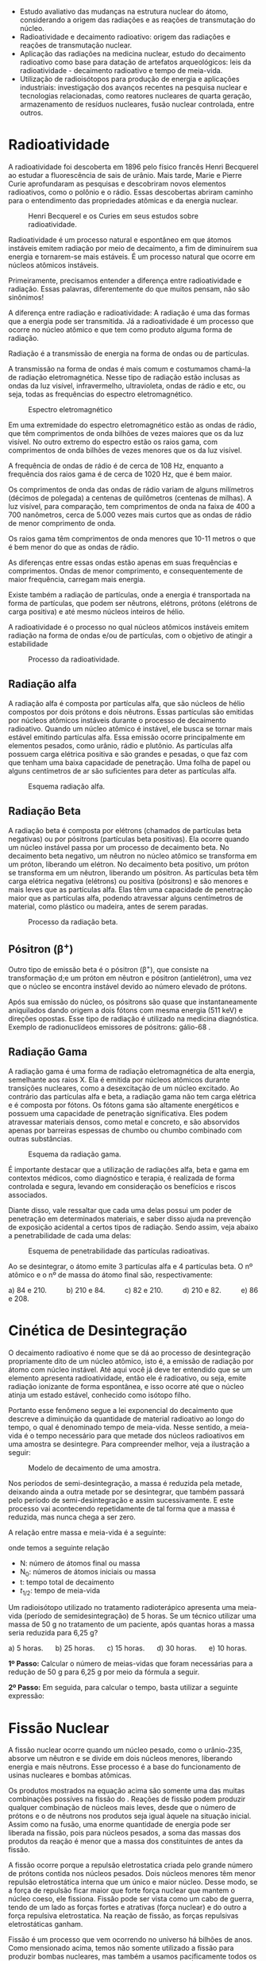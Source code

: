 



#+ATTR_LATEX: :options [logo=\bcattention, noborder=true, barre=none]{Habilidade MS.EM13CNT103 }
#+begin_bclogo
- Estudo avaliativo das mudanças na estrutura nuclear do átomo, considerando a origem das radiações e as reações de transmutação do núcleo.
- Radioatividade e decaimento radioativo: origem das radiações e reações de transmutação nuclear.
- Aplicação das radiações na medicina nuclear, estudo do decaimento radioativo como base para datação de artefatos arqueológicos: leis da radioatividade - decaimento radioativo e tempo de meia-vida.
- Utilização de radioisótopos para produção de energia e aplicações industriais: investigação dos avanços recentes na pesquisa nuclear e tecnologias relacionadas, como reatores nucleares de quarta geração, armazenamento de resíduos nucleares, fusão nuclear controlada, entre outros.
#+end_bclogo


* Radioatividade

A radioatividade foi descoberta em 1896 pelo físico francês Henri Becquerel ao estudar a fluorescência de sais de urânio. Mais tarde, Marie e Pierre Curie aprofundaram as pesquisas e descobriram novos elementos radioativos, como o polônio e o rádio. Essas descobertas abriram caminho para o entendimento das propriedades atômicas e da energia nuclear.

#+CAPTION: Henri Becquerel e os Curies em seus estudos sobre radioatividade.
[[./pierre-curie-marie-currie.jpg]]

Radioatividade é um processo natural e espontâneo em que átomos instáveis emitem radiação por meio de decaimento, a fim de diminuírem sua energia e tornarem-se mais estáveis. É um processo natural que ocorre em núcleos atômicos instáveis.

Primeiramente, precisamos entender a diferença entre radioatividade e radiação. Essas palavras, diferentemente do que muitos pensam, não são sinônimos!

A diferença entre radiação e radioatividade: A radiação é uma das formas que a energia pode ser transmitida. Já a radioatividade é um processo que ocorre no núcleo atômico e que tem como produto alguma forma de radiação.

Radiação é  a transmissão de energia na forma de ondas ou de partículas.

A transmissão na forma de ondas é mais comum e costumamos chamá-la de radiação eletromagnética. Nesse tipo de radiação estão inclusas as ondas da luz visível, infravermelho, ultravioleta, ondas de rádio e etc, ou seja, todas as frequências do espectro eletromagnético.

#+CAPTION: Espectro eletromagnético
[[./tipos_de_radiacao.jpg]]

Em uma extremidade do espectro eletromagnético estão as ondas de rádio, que têm comprimentos de onda bilhões de vezes maiores que os da luz visível. No outro extremo do espectro estão os raios gama, com comprimentos de onda bilhões de vezes menores que os da luz visível.

A frequência de ondas de rádio é de cerca de 108 Hz, enquanto a frequência dos raios gama é de cerca de 1020 Hz, que é bem maior.

Os comprimentos de onda das ondas de rádio variam de alguns milímetros (décimos de polegada) a centenas de quilômetros (centenas de milhas). A luz visível, para comparação, tem comprimentos de onda na faixa de 400 a 700 nanômetros, cerca de 5.000 vezes mais curtos que as ondas de rádio de menor comprimento de onda.

Os raios gama têm comprimentos de onda menores que 10-11 metros o que é bem menor do que as ondas de rádio.

As diferenças entre essas ondas estão apenas em suas frequências e comprimentos. Ondas de menor comprimento, e consequentemente de maior frequência, carregam mais energia.

Existe também a radiação de partículas, onde a energia é transportada na forma de partículas, que podem ser nêutrons, elétrons, prótons (elétrons de carga positiva) e até mesmo núcleos inteiros de hélio.

A radioatividade é o processo no qual núcleos atômicos instáveis emitem radiação na forma de ondas e/ou de partículas, com o objetivo de atingir a estabilidade

#+CAPTION: Processo da radioatividade.
[[./radioatividade.jpg]]

** Radiação alfa

A radiação alfa é composta por partículas alfa, que são núcleos de hélio compostos por dois prótons e dois nêutrons. Essas partículas são emitidas por núcleos atômicos instáveis durante o processo de decaimento radioativo. Quando um núcleo atômico é instável, ele busca se tornar mais estável emitindo partículas alfa. Essa emissão ocorre principalmente em elementos pesados, como urânio, rádio e plutônio. As partículas alfa possuem carga elétrica positiva e são grandes e pesadas, o que faz com que tenham uma baixa capacidade de penetração. Uma folha de papel ou alguns centímetros de ar são suficientes para deter as partículas alfa.

#+CAPTION: Esquema radiação alfa.
#+ATTR_LATEX: :placement [H]
[[./radiacao_alfa.jpg]]



#+begin_center
@@latex:  \ch{^A_Z X -> ^4_2\(\alpha\) + ^{A-4}_{Z-2}Y} @@
#+end_center



    #+begin_export latex
    \begin{figure}[H]
\begin{tikzpicture}[xscale=0.75,yscale=0.75]
	%axis x
	\definecolor{GreenOlive}{HTML}{006600}	
	\draw [arrows = {-Stealth[length=10pt, inset=5pt]}] (4,0) -- (8,0);
	% axis Y
	\draw [arrows = {-Stealth[length=10pt, inset=5pt]}] (1.0,1) -- (1.0,4);
	%% Text axis x
	\node[draw=none, font=\bfseries] at (8.5,0) {Z};
	%% Text axis Y
	\node[draw=none, font=\bfseries] at (1,4.2) {E};
	%%%%% Linha inferior 
	\draw[line width=1pt] (3,1) --(6,1);
	%% Linha superior 
	\draw [line width=1pt,red] (5,6) --(8,6);
	%\node (a) -- (b);
	\draw[line width=1pt,arrows = {-Stealth[length=10pt, inset=5pt]},GreenOlive] (6.5,6)--(4,1);
	\node(a) at (2.3,1) {\isotope{222,Rn}};
	\node(b) at (8.7,6) {\isotope{226,Ra}};
	\node(c) at (5,4) [font=\bfseries]{$\upalpha$};
\end{tikzpicture}
\caption{Decaimento alfa}
\end{figure}
#+end_export



** Radiação Beta

A radiação beta é composta por elétrons (chamados de partículas beta negativas) ou por pósitrons (partículas beta positivas). Ela ocorre quando um núcleo instável passa por um processo de decaimento beta. No decaimento beta negativo, um nêutron no núcleo atômico se transforma em um próton, liberando um elétron. No decaimento beta positivo, um próton se transforma em um nêutron, liberando um pósitron. As partículas beta têm carga elétrica negativa (elétrons) ou positiva (pósitrons) e são menores e mais leves que as partículas alfa. Elas têm uma capacidade de penetração maior que as partículas alfa, podendo atravessar alguns centímetros de material, como plástico ou madeira, antes de serem paradas.

#+CAPTION: Processo da radiação beta.
#+ATTR_LATEX: :placement [H]
[[./radiacao_beta.jpg]]


#+begin_center
@@latex:  \ch{^A_Z Q -> ^0_{-1} \(\beta\) + ^{A-0}_{Z+1}R} @@
#+end_center

#+begin_export latex
\begin{figure}[H]
\begin{tikzpicture}[xscale=.75,yscale=.75]
	%axis x
	\definecolor{GreenOlive}{HTML}{006600}	
	\draw [arrows = {-Stealth[length=10pt, inset=5pt]}] (4,0) -- (8,0);
	% axis Y
	\draw [arrows = {-Stealth[length=10pt, inset=5pt]}] (2,1) -- (2,4);
	%% Text axis x
	\node[draw=none, font=\bfseries] at (8.5,0) {Z};
	%% Text axis Y
	\node[draw=none, font=\bfseries] at (2,4.2) {E};
	%%%%% Linha inferior 
	\draw[line width=1pt] (5,1) --(8,1);
	%% Linha superior 
	\draw [line width=1pt,red] (3,6) --(6,6);
	%\node (a) -- (b);
	\draw[line width=1pt,arrows = {-Stealth[length=10pt, inset=5pt]},GreenOlive] (4.5,6)--(6.5,1);
	\node(a) at (8.5,1) {\isotope{14,N}};
	\node(b) at (6.5,6) {\isotope{14,C}};
	\node(c) at (5,4) [font=\bfseries]{$\upbeta^-$};
\end{tikzpicture}
\caption{Decaimento beta}
\end{figure}
#+end_export



** Pósitron ($\upbeta^+$)

 Outro tipo de emissão beta é o pósitron (\(\upbeta ^+\)), que consiste na transformação d;e  um  próton  em  nêutron  e  pósitron  (antielétron),  uma  vez  que  o  núcleo  se  encontra  instável  devido  ao  número  elevado  de  prótons.

 Após  sua  emissão  do  núcleo, os pósitrons são quase que instantaneamente aniquilados dando origem a dois fótons com mesma energia (511 keV) e direções opostas. Esse tipo de radiação é utilizado na medicina diagnóstica. Exemplo de radionuclídeos emissores de pósitrons: gálio-68 @@latex: (\ch{^{68}Ga}), flúor-18 (\ch{^{18}F})@@.
#


#+begin_export latex
\begin{figure}[H]
\begin{tikzpicture}[xscale=.75,yscale=.75]
	%axis x
\definecolor{GreenOlive}{HTML}{006600}	
\draw [arrows = {-Stealth[length=10pt, inset=5pt]}] (4,0) -- (8,0);
% axis Y
\draw [arrows = {-Stealth[length=10pt, inset=5pt]}] (2,1) -- (2,4);
%% Text axis x
\node[draw=none, font=\bfseries] at (8.5,0) {Z};
%% Text axis Y
\node[draw=none, font=\bfseries] at (2,4.2) {E};
%%%%% Linha inferior 
\draw[line width=1pt] (3,1) --(6,1);
%% Linha superior 
\draw [line width=1pt,red] (5,6) --(8,6);
%\node (a) -- (b);
\draw[line width=1pt,arrows = {-Stealth[length=10pt, inset=5pt]},GreenOlive] (6.5,6)--(4,1);
\node(a) at (2.5,1) {\isotope{N}};
\node(b) at (8.5,6) {\isotope{14,O}};
\node(c) at (5,4) [font=\bfseries]{$\upbeta^+$};
\end{tikzpicture}
\caption{Decaimento positron}
\end{figure}
#+end_export




** Radiação Gama

A radiação gama é uma forma de radiação eletromagnética de alta energia, semelhante aos raios X. Ela é emitida por núcleos atômicos durante transições nucleares, como a desexcitação de um núcleo excitado. Ao contrário das partículas alfa e beta, a radiação gama não tem carga elétrica e é composta por fótons. Os fótons gama são altamente energéticos e possuem uma capacidade de penetração significativa. Eles podem atravessar materiais densos, como metal e concreto, e são absorvidos apenas por barreiras espessas de chumbo ou chumbo combinado com outras substâncias.

#+CAPTION: Esquema da radiação gama.
#+ATTR_LATEX: :placement [H]
[[./radiacao_gama.jpg]]


É importante destacar que a utilização de radiações alfa, beta e gama em contextos médicos, como diagnóstico e terapia, é realizada de forma controlada e segura, levando em consideração os benefícios e riscos associados.
 

Diante disso, vale ressaltar que cada uma delas possui um poder de penetração em determinados materiais, e saber disso ajuda na prevenção de exposição acidental a certos tipos de radiação. Sendo assim, veja abaixo a penetrabilidade de cada uma delas:

#+CAPTION: Esquema de penetrabilidade das partículas radioativas.
[[./radiacoes-alfa-beta-gama-neutron.jpg]]



#+ATTR_LATEX: :options {Exemplo}
#+begin_Box2
\small
Ao se desintegrar, o átomo \isotope{222,Rn} emite 3 partículas alfa e 4 partículas beta. O nº atômico e o nº de massa do átomo final são, respectivamente:

a) 84 e 210. \qquad     b) 210 e 84.  \qquad    c) 82 e 210. \qquad    d) 210 e 82. \qquad    e) 86 e 208.
#+end_Box2



#+ATTR_LATEX: :options {Solução}
#+begin_Box2

#+begin_export latex
\begin{align*}
\isotope{222,Rn} \ch{->} 3 \cdot  \upalpha_2^4 \quad  +  \quad 4 \cdot_{-1}\upbeta^0 \quad + \quad  \mathrm{_Z^AX}
\end{align*}

\color{red}\rule{\linewidth}{4pt}

\begin{align*}
	86 = & 3 \cdot 2 + 4 \cdot (– 1) + Z \\
	86 = & 6 – 4 + Z \\
	Z = & 86 – 2 \\
	Z = & 84
\end{align*}

\color{blue}\rule{\linewidth}{4pt}

\begin{align*}
222 = 3 \cdot 4 + 4\cdot 0 + A \\
222 = 12 + A \\
A = 222 – 12 \\ 
A = 210 \\ 
\end{align*}
#+end_export

#+end_Box2





* Cinética de Desintegração


O decaimento radioativo é nome que se dá ao processo de desintegração propriamente dito de um núcleo atômico, isto é, a emissão de radiação por átomo com núcleo instável. Até aqui você já deve ter entendido que se um elemento apresenta radioatividade, então ele é radioativo, ou seja, emite radiação ionizante de forma espontânea, e isso ocorre até que o núcleo atinja um estado estável, conhecido como isótopo filho.

Portanto esse fenômeno segue a lei exponencial do decaimento que descreve a diminuição da quantidade de material radioativo ao longo do tempo, o qual é denominado tempo de meia-vida. Nesse sentido, a meia-vida é o tempo necessário para que metade dos núcleos radioativos em uma amostra se desintegre. Para compreender melhor, veja a ilustração a seguir:

#+CAPTION: Modelo de decaimento de uma amostra.
#+ATTR_LATEX: :placement [H]
[[./decaimento.png]]


Nos períodos de semi-desintegração, a massa é reduzida pela metade, deixando ainda a outra metade por se desintegrar, que também passará pelo período de semi-desintegração e assim sucessivamente. E este processo vai acontecendo repetidamente de tal forma que a massa é reduzida, mas nunca chega a ser zero.

A relação entre massa e meia-vida é a seguinte:

#+begin_export latex
\begin{equation}
N= N_0 \times \left(\frac{1}{2}\right)^{\frac{t}{t_{1/2}}}
\end{equation}
#+end_export 

onde temos a seguinte relação 

- N: número de átomos final ou massa
- N_0: números de átomos iniciais ou massa
- t: tempo total de decaimento
- $t_{1/2}$: tempo de meia-vida 




#+ATTR_LATEX: :options {Exemplo}
#+begin_Box2
Um radioisótopo utilizado no tratamento radioterápico apresenta uma meia-vida (período de semidesintegração) de 5 horas. Se um técnico utilizar uma massa de 50 g no tratamento de um paciente, após quantas horas a massa seria reduzida para 6,25 g?

a) 5 horas.  \quad b) 25 horas. \quad c) 15 horas. \quad d) 30 horas. \quad e) 10 horas.

#+end_Box2


#+ATTR_LATEX: :options {Solução}
#+begin_Box2

*1º Passo:* Calcular o número de meias-vidas que foram necessárias para a redução de 50 g para 6,25 g por meio da fórmula a seguir.

#+begin_export latex
\begin{align*}
m=\frac{m_0}{2^x} \\
6,25 = \frac{50}{2^x}\\
2^x= \frac{50}{6,25}\\
2^x=8 \\
2^x = 2^3 \\
x= 3
\end{align*}
3 meias-vidas
#+end_export

*2º Passo:* Em seguida, para calcular o tempo, basta utilizar a seguinte expressão:
#+begin_export latex
\begin{align*}
t = x \cdot P \\
t = 5 \cdot 3 \\
t = 15 ~ \text{h}
\end{align*}

#+end_export
#+end_Box2




* Fissão Nuclear


A fissão nuclear ocorre quando um núcleo pesado, como o urânio-235, absorve um nêutron e se divide em dois núcleos menores, liberando energia e mais nêutrons. Esse processo é a base do funcionamento de usinas nucleares e bombas atômicas.




#+begin_export latex
\begin{reactions*}
\isotope{235,U} + n -> \isotope{94S,Sr} + \isotope{140,Xe} + 2 n\\
\isotope{235,U} + n -> \isotope{97,Zr} + \isotope{137,Te} + 2 n \\
\isotope{235,U} + n -> \isotope{87,Br} + \isotope{143,La} + 6 n 
\end{reactions*}
#+end_export

Os produtos mostrados na equação acima são somente uma das muitas combinações possíves na fissão do \isotope{235,U}. Reações de fissão podem produzir qualquer combinação de núcleos mais leves, desde que o número de prótons e o de nêutrons nos produtos seja igual àquele na situação inicial. Assim como na fusão, uma enorme quantidade de energia pode ser liberada na fissão, pois para núcleos pesados, a soma das massas dos produtos da reação é menor que a massa dos constituintes de antes da fissão.

A fissão ocorre porque a repulsão eletrostatica criada pelo grande número de prótons contida nos núcleos pesados. Dois núcleos menores têm menor repulsão eletrostática interna que um único e maior núcleo. Desse modo, se a força de repulsão ficar maior que forte força nuclear que mantem o núcleo coeso, ele fissiona. Fissão pode ser vista como um cabo de guerra, tendo de um lado as forças fortes e atrativas (força nuclear) e do outro a força repulsiva eletrostatica. Na reação de fissão, as forças repulsivas eletrostáticas ganham.

Fissão é um processo que vem ocorrendo no universo há bilhões de anos. Como mensionado acima, temos não somente utilizado a fissão para produzir bombas nucleares, mas também a usamos pacificamente todos os dias para produzir energia em usinas termo-nucleares. É interessante notar que embora o primeiro reator construido pelo homem tenha aparecido somente a cerca de 50 anos, a Terra operou um reator natural de fissão em um depósito de urânio na Africa do Sul, há cerca de 2 bilhões de anos.

#+CAPTION: Esquema da Fissão Nuclear
#+ATTR_LATEX: :placement [H]
[[./fissaonuclear.jpeg]]

* Fusão Nuclear

A fusão nuclear ocorre quando dois núcleos leves, como os de hidrogênio, se unem formando um núcleo mais pesado e liberando uma enorme quantidade de energia. Esse processo é o que ocorre no Sol e em outras estrelas.

Esta reação libera uma quantidade de energia mais de um milhão de vezer maior que a que temos em uma típica reação química, como a queima de gás de cozinha. Esta enorme quantidade de energia é liberada nas reações de fusão porque quando dois núcleos leves se fundem, a massa do núcleo produzido é menor que a soma das massas dos núcleos iniciais. Mais uma vez, a equação de Einstein

#+begin_export latex
\begin{align}
E = mc²
\end{align}
#+end_export 



explica que a massa perdida é convertida em energia, carregada pelo produto da fusão. Embora a fusão seja um processo energeticamente favorável (exotérmico) para núcleos leves, ele não ocorre naturalmente aqui na Terra, devido as dificuldades naturais para se aproximar os reagentes (devido a repulsão eletrostática entre os dois núcleos) para que as forças nucleares possam atuar.

#+CAPTION: Esquema da reação de fissão nuclear.
#+ATTR_LATEX: :placement [H]
[[./TermoNuclear.jpg]]


Reações de fusão estão acontecendo por bilhões de anos no universo. De fato, as reações de fusão são responsáveis pela produção de energia na maioria das estrelas, incluindo o nosso sol. Cientistas na Terra foram capaz de produzir reações de fusão nuclear somente nos últimos 60 anos. Fusão entre núcleos mais pesados são produzidas, em pequenas quantidades, corriqueiramente em aceleradores de partículas. Podemos dizer que a fusão nuclear é a base de nossas vidas, uma vez que a energia solar, produzida por esse processo é indispensável para a manutenção da vida na Terra.



* Radiofármaco no Organismo


   A Radiofarmácia tem seu contexto histórico com o início da utilização dos radio-fármacos em 1905, após a descoberta dos raios X por Wihelm Conrad Roentgen em  seu  laboratório  em  1895.  Além  de  Roentgen,  outros  pesquisadores  contribuíram com destaque para o desenvolvimento da área, dentre eles Marie e Pierre Curie e Henri Becquerel.


   Concomitante a essas descobertas, radionuclídeos (nuclídeos que possuem instabilidade no núcleo e que se desintegram espontaneamente emitindo radiação) foram inicialmente utilizados em humanos por Blumgart e Yens em 1927.


Em 14 de junho de 1945, o Oak Ridge National Laboratories anunciou na Revista Science a disponibilidade de radionuclídeos ao setor privado. Posteriormente, o Brookhaven National Laboratories também passou a produzir e comercializar radionu-clídeos, porém esses produtos não possuíam nenhuma garantia de esterilidade e api-rogenicidade. Somente mais tarde, os parâmetros de controle de qualidade foram incluídos, quando a Abbot Laboratories decidiu comprar os laboratórios de produção de radionuclídeos supracitados e transformá-los para a produção de radiofármacos, tornando-se o primeiro produtor no mundo. A comercialização do primeiro radio-fármaco, iodo-131, só começou em 1950


Os radiofármacos são medicamentos radioativos utilizados no diagnóstico e tratamento de doenças.

Em 1957, foi anunciado o desenvolvimento do gerador de molibdênio-99/tecnécio-99 meta estável (\(^{99}\)Mo/\(^{99m}\)Tc). Até os dias de hoje, o radionuclídeo \(^{99m}\)Tc, também denominado elemento número 43, é amplamente utilizado na marcação de reagentes liofilizados na rotina da Medicina Nuclear.




Para isso, o médico injeta essa solução, que, de acordo com a fisiologia do organismo humano, por meio de afinidades e rejeições com os vários tipos de células, se dirige ao órgão ou região que se quer diagnosticar. A maneira de fazer o diagnóstico em medicina nuclear é diferente da que emprega raios X, em que a radiação atravessa a pessoa sem deixar vestígios e sensibiliza um filme fotográfico. O tecnécio-99m é um emissor de radiação gama. Ao ser injetado no paciente, passa a emitir radiação de dentro do corpo da pessoa, que é captada exteriormente por detectores de radiação.

O médico Celso Dario Ramos, presidente da Sociedade Brasileira de Medicina Nuclear (SBMN), diz que radioisótopos, como o tecnécio-99m, são fundamentais para o diagnóstico de muitas doenças. Outros radioisótopos, como o iodo-131 e o lutécio-177, que também serão produzidos no RMB, possibilitam o tratamento de várias doenças, como o câncer de tiróide e tumores neuroendócrinos. “Com o tecnécio-99m é possível fazer imagens que permitem enxergar o metabolismo celular em tecidos vivos”, explica. “Com os diversos radiofármacos é possível ver a distribuição de um determinado hormônio pelo corpo ou o consumo de glicose em uma região, o que pode revelar a presença e a agressividade de um tumor, por exemplo. Os radiofármacos possibilitam ainda enxergar o funcionamento de órgãos internos, como ossos, pulmões, coração, cérebro, fígado e rins.”

No caso do tecnécio-99m, ele tem uma vantagem adicional: uma meia-vida curta. Meia-vida é o tempo que leva para um elemento radiativo perder (emitir na forma de radiação) metade de seus átomos. “A do urânio-235, por exemplo, é de 700 milhões de anos e a do césio-137, 30,2 anos”, informa Perrotta. “A do iodo-131, outro elemento usado na medicina nuclear e que também será produzido no RMB, é de 8,02 dias e a do tecnécio-99m é de apenas seis horas. Quer dizer, a cada seis horas a intensidade da radiação no corpo da pessoa é reduzida à metade, em dois ou três dias não restará praticamente qualquer intensidade radioativa.”

O fluxo de nêutrons de grande intensidade gerado no RMB servirá para testar combustíveis e materiais usados nos reatores de geração de energia elétrica, como nas centrais nucleares de Angra dos Reis (RJ) e de propulsão, como a que será usada no protótipo do submarino nuclear que a Marinha está desenvolvendo. “O RMB propiciará segurança técnica a esses projetos, garantindo a continuidade no desenvolvimento do conhecimento nuclear do país”, diz Perrotta. “Por fim, ele abrigará um laboratório de uso de feixes de nêutrons em pesquisas de materiais em complemento ao Laboratório Nacional de Luz Síncrotron (LNLS), de Campinas, no interior paulista. Se não avançarmos neste setor, acabaremos à margem do desenvolvimento mundial e ficaremos à mercê do que existe no exterior.”


  
O Tabela @@latex:\ref{tab:farm}@@ mostra os radiofármacos mais utilizados para tratamentos específicos. Para cada caso há um tempo de exposição e uma dose que varia de fração de segundos a horas.

#+begin_export latex
\begin{talltblr}[
theme=fancy,
caption = {Radiofármacos específicos  para tratamento},
entry = {Short Caption},
label = {tab:farm},
%note{a} = {It is the first footnote.},
%note{$\dag$} = {It is the second long long long long long long footnote.},
]{
colspec = {XX}, width = 1\linewidth, hlines,
row{1} = {1.5em, Plum, fg=white,font=\large\bfseries}, 
}
Radiofármaco & Tratamento\\
IODO ( \isotope{131,I}) & Tumores de tiroíde, fígado e rins\\ 
CROMO ( \isotope{51,Cr}) & Trato de patologias intestinais\\ 
GÁLIO ( \isotope{67,Ga}) & Tumores em tecidos moles.\\
TECNÉSIO ( \isotope{99,Tc}) & Tumores de cérebro, glândulas salivares, coração\\
GADOLÍNIO ( \isotope{159,Gd}) & estomâgo, sistema ósseo, fígado, rins, pulmão\\
\end{talltblr}

#+end_export



#+ATTR_LATEX:  :placement [H]
#+CAPTION:Representação esquemática do caminho do radiofármaco.
#+LABEL:caminho
[[./caminho.jpg]]





* Exercícios

#+LATEX_HEADER: \DeclareExerciseCollection{Radioatividade}

\collectexercises{Radioatividade}


  #+begin_exercise
Organize o seguinte de acordo com sua capacidade de atuar como escudos de radiação, com o melhor primeiro e o pior por último. Explique sua ordem em termos de como a radiação perde sua energia na matéria.

1. Um material sólido com baixa densidade composto de átomos de baixa massa.
2. Um gás composto de átomos de alta massa.
3. Um gás composto de átomos de baixa massa.
4. Um sólido com alta densidade composto de átomos de alta massa.


@@latex: \blank[width=4.8\linewidth,linespread=1.0]{}@@
#+end_exercise
#+begin_exercise
 Freqüentemente, quando as pessoas têm que contornar derramamentos de materiais radioativos, as vemos vestindo macacões brancos (geralmente um material plástico). De quais tipos de radiação (se houver) você acha que esses trajes protegem o trabalhador e como?

 @@latex: \blank[width=7.8\linewidth,linespread=1.0]{}@@
 #+end_exercise
#+begin_exercise
Que mudanças ocorrem no número atômico e na massa de um núcleo durante cada um dos seguintes cenários de decaimento?
#+begin_export latex
\begin{choice}
\choice uma partícula \(\alpha\) é emitida
\choice uma partícula \(\beta\) é emitida
\choice radiação \(\gamma\) é emitida
\choice um pósitron é emitido
\choice um elétron é capturado
\end{choice}
#+end_export
#+end_exercise

#+begin_exercise
Tecnécio-99m tem meia-vida de 6,01 horas. Se um paciente que recebeu a injeção de tecnécio-99m é seguro deixar o hospital depois que 75% da dose diminuiu, quando o paciente pode sair?

@@latex: \blank[width=5.\linewidth,linespread=1.0]{}@@
#+end_exercise
#+begin_exercise
O iodo que entra no corpo é armazenado na glândula tireóide, de onde é liberado para controlar o crescimento e o metabolismo. A tireóide pode ser fotografada se o iodo-131 for injetado no corpo. Em doses maiores, o I-133 também é usado como meio de tratamento do câncer de tireoide. I-131 tem uma meia-vida de 8,70 dias e decai por \(\beta^-\) emissão.

(a) Escreva uma equação para o decaimento.

@@latex: \blank[width=2.8\linewidth,linespread=1.0]{}@@
(b) Quanto tempo levará para 95,0% de uma dose de I-131 decair?

@@latex: \blank[width=7.\linewidth,linespread=1.0]{}@@
#+end_exercise




\collectexercisesstop{Radioatividade}

\printcollection{Radioatividade}
